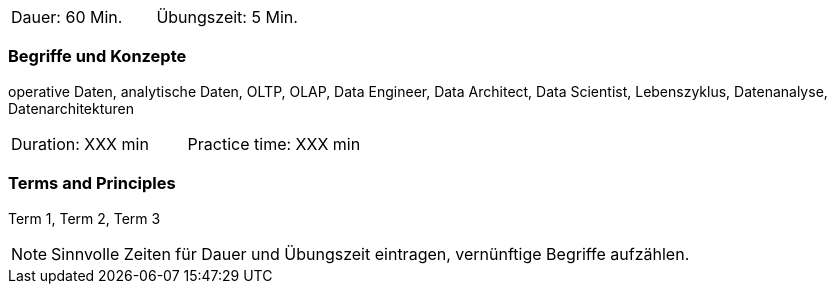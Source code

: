 // tag::DE[]
|===
| Dauer: 60 Min. | Übungszeit: 5 Min.
|===

=== Begriffe und Konzepte
operative Daten, analytische Daten, OLTP, OLAP, Data Engineer, Data Architect, Data Scientist, Lebenszyklus, Datenanalyse, Datenarchitekturen

// end::DE[]

// tag::EN[]
|===
| Duration: XXX min | Practice time: XXX min
|===

=== Terms and Principles
Term 1, Term 2, Term 3
// end::EN[]




[NOTE]
====
Sinnvolle Zeiten für Dauer und Übungszeit eintragen, vernünftige Begriffe aufzählen.
====

